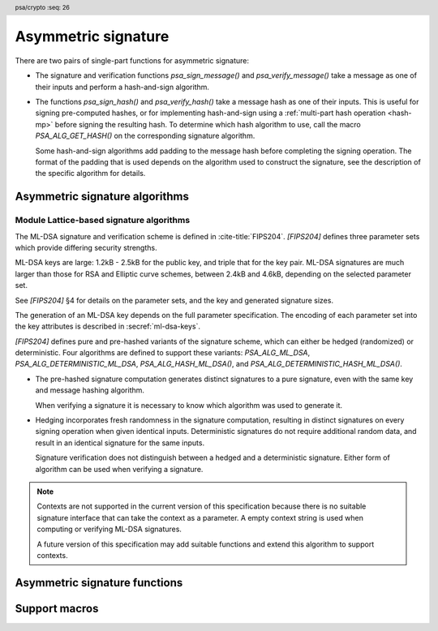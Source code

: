 .. SPDX-FileCopyrightText: Copyright 2018-2024 Arm Limited and/or its affiliates <open-source-office@arm.com>
.. SPDX-License-Identifier: CC-BY-SA-4.0 AND LicenseRef-Patent-license

.. header:: psa/crypto
    :seq: 26

.. _sign:

Asymmetric signature
====================

There are two pairs of single-part functions for asymmetric signature:

*   The signature and verification functions `psa_sign_message()` and `psa_verify_message()` take a message as one of their inputs and perform a hash-and-sign algorithm.

*   The functions `psa_sign_hash()` and `psa_verify_hash()` take a message hash as one of their inputs. This is useful for signing pre-computed hashes, or for implementing hash-and-sign using a :ref:`multi-part hash operation <hash-mp>` before signing the resulting hash. To determine which hash algorithm to use, call the macro `PSA_ALG_GET_HASH()` on the corresponding signature algorithm.

    Some hash-and-sign algorithms add padding to the message hash before completing the signing operation. The format of the padding that is used depends on the algorithm used to construct the signature, see the description of the specific algorithm for details.

.. _sign-algorithms:

Asymmetric signature algorithms
-------------------------------

.. macro:: PSA_ALG_RSA_PKCS1V15_SIGN
    :definition: /* specification-defined value */

    .. summary::
        The RSA PKCS#1 v1.5 message signature scheme, with hashing.

    .. param:: hash_alg
        A hash algorithm: a value of type `psa_algorithm_t` such that :code:`PSA_ALG_IS_HASH(hash_alg)` is true. This includes `PSA_ALG_ANY_HASH` when specifying the algorithm in a key policy.

    .. return::
        The corresponding RSA PKCS#1 v1.5 signature algorithm.

        Unspecified if ``hash_alg`` is not a supported hash algorithm.

    This algorithm can be used with both the message and hash signature functions.

    This signature scheme is defined by :RFC-title:`8017#8.2` under the name RSASSA-PKCS1-v1_5.

    When used with `psa_sign_hash()` or `psa_verify_hash()`, the provided ``hash`` parameter is used as :math:`H` from step 2 onwards in the message encoding algorithm ``EMSA-PKCS1-V1_5-ENCODE()`` in :RFC:`8017#9.2`. :math:`H` is the message digest, computed using the ``hash_alg`` hash algorithm.

    .. subsection:: Compatible key types

        | `PSA_KEY_TYPE_RSA_KEY_PAIR`
        | `PSA_KEY_TYPE_RSA_PUBLIC_KEY` (signature verification only)

.. macro:: PSA_ALG_RSA_PKCS1V15_SIGN_RAW
    :definition: ((psa_algorithm_t) 0x06000200)

    .. summary::
        The raw RSA PKCS#1 v1.5 signature algorithm, without hashing.

    This algorithm can be only used with the `psa_sign_hash()` and `psa_verify_hash()` functions.

    This signature scheme is defined by :RFC-title:`8017#8.2` under the name RSASSA-PKCS1-v1_5.

    The ``hash`` parameter to `psa_sign_hash()` or `psa_verify_hash()` is used as :math:`T` from step 3 onwards in the message encoding algorithm ``EMSA-PKCS1-V1_5-ENCODE()`` in :RFC:`8017#9.2`. :math:`T` is normally the DER encoding of the *DigestInfo* structure produced by step 2 in the message encoding algorithm, but it can be any byte string within the available length.

    The wildcard key policy :code:`PSA_ALG_RSA_PKCS1V15_SIGN(PSA_ALG_ANY_HASH)` also permits a key to be used with the `PSA_ALG_RSA_PKCS1V15_SIGN_RAW` signature algorithm.

    .. rationale::

        RSA keys that are used for TLS session establishment can be used in different versions of the TLS protocol.

        *   Versions 1.0 and 1.1 of the TLS protocol uses the `PSA_ALG_RSA_PKCS1V15_SIGN_RAW` algorithm, which signs an encoded SHA-1 + MD5 hash.
        *   Version 1.2 of the TLS protocol uses the :code:`PSA_ALG_RSA_PKCS1V15_SIGN(PSA_ALG_SHA_256))` algorithm, which signs the [unencoded] SHA-256 hash.

    .. subsection:: Compatible key types

        | `PSA_KEY_TYPE_RSA_KEY_PAIR`
        | `PSA_KEY_TYPE_RSA_PUBLIC_KEY` (signature verification only)

.. macro:: PSA_ALG_RSA_PSS
    :definition: /* specification-defined value */

    .. summary::
        The RSA PSS message signature scheme, with hashing.

    .. param:: hash_alg
        A hash algorithm: a value of type `psa_algorithm_t` such that :code:`PSA_ALG_IS_HASH(hash_alg)` is true. This includes `PSA_ALG_ANY_HASH` when specifying the algorithm in a key policy.

    .. return::
        The corresponding RSA PSS signature algorithm.

        Unspecified if ``hash_alg`` is not a supported hash algorithm.

    This algorithm can be used with both the message and hash signature functions.

    This algorithm is randomized: each invocation returns a different, equally valid signature.

    This is the signature scheme defined by :RFC:`8017#8.1` under the name RSASSA-PSS, with the following options:

    *   The mask generation function is *MGF1* defined by :RFC:`8017#B`.
    *   When creating a signature, the salt length is equal to the length of the hash, or the largest possible salt length for the algorithm and key size if that is smaller than the hash length.
    *   When verifying a signature, the salt length must be equal to the length of the hash, or the largest possible salt length for the algorithm and key size if that is smaller than the hash length.
    *   The specified hash algorithm, ``hash_alg``,  is used to hash the input message, to create the salted hash, and for the mask generation.

    When used with `psa_sign_hash()` or `psa_verify_hash()`, the provided ``hash`` parameter is the message digest, computed using the ``hash_alg`` hash algorithm.

    .. note::

        The `PSA_ALG_RSA_PSS_ANY_SALT()` algorithm is equivalent to `PSA_ALG_RSA_PSS()` when creating a signature, but permits any salt length when verifying a signature.

    .. subsection:: Compatible key types

        | `PSA_KEY_TYPE_RSA_KEY_PAIR`
        | `PSA_KEY_TYPE_RSA_PUBLIC_KEY` (signature verification only)

.. macro:: PSA_ALG_RSA_PSS_ANY_SALT
    :definition: /* specification-defined value */

    .. summary::
        The RSA PSS message signature scheme, with hashing.
        This variant permits any salt length for signature verification.

    .. param:: hash_alg
        A hash algorithm: a value of type `psa_algorithm_t` such that :code:`PSA_ALG_IS_HASH(hash_alg)` is true. This includes `PSA_ALG_ANY_HASH` when specifying the algorithm in a key policy.

    .. return::
        The corresponding RSA PSS signature algorithm.

        Unspecified if ``hash_alg`` is not a supported hash algorithm.

    This algorithm can be used with both the message and hash signature functions.

    This algorithm is randomized: each invocation returns a different, equally valid signature.

    This is the signature scheme defined by :RFC:`8017#8.1` under the name RSASSA-PSS, with the following options:

    *   The mask generation function is *MGF1* defined by :RFC:`8017#B`.
    *   When creating a signature, the salt length is equal to the length of the hash, or the largest possible salt length for the algorithm and key size if that is smaller than the hash length.
    *   When verifying a signature, any salt length permitted by the RSASSA-PSS signature algorithm is accepted.
    *   The specified hash algorithm, ``hash_alg``,  is used to hash the input message, to create the salted hash, and for the mask generation.

    When used with `psa_sign_hash()` or `psa_verify_hash()`, the provided ``hash`` parameter is the message digest, computed using the ``hash_alg`` hash algorithm.

    .. note::

        The `PSA_ALG_RSA_PSS()` algorithm is equivalent to `PSA_ALG_RSA_PSS_ANY_SALT()` when creating a signature, but is strict about the permitted salt length when verifying a signature.

    .. subsection:: Compatible key types

        | `PSA_KEY_TYPE_RSA_KEY_PAIR`
        | `PSA_KEY_TYPE_RSA_PUBLIC_KEY` (signature verification only)

.. macro:: PSA_ALG_ECDSA
    :definition: /* specification-defined value */

    .. summary::
        The randomized ECDSA signature scheme, with hashing.

    .. param:: hash_alg
        A hash algorithm: a value of type `psa_algorithm_t` such that :code:`PSA_ALG_IS_HASH(hash_alg)` is true. This includes `PSA_ALG_ANY_HASH` when specifying the algorithm in a key policy.

    .. return::
        The corresponding randomized ECDSA signature algorithm.

        Unspecified if ``hash_alg`` is not a supported hash algorithm.

    This algorithm can be used with both the message and hash signature functions.

    When used with `psa_sign_hash()` or `psa_verify_hash()`, the provided ``hash`` parameter is the message digest, computed using the ``hash_alg`` hash algorithm.

    This algorithm is randomized: each invocation returns a different, equally valid signature.

    .. note::

        When based on the same hash algorithm, the verification operations for `PSA_ALG_ECDSA` and `PSA_ALG_DETERMINISTIC_ECDSA` are identical. A signature created using `PSA_ALG_ECDSA` can be verified with the same key using either `PSA_ALG_ECDSA` or `PSA_ALG_DETERMINISTIC_ECDSA`. Similarly, a signature created using `PSA_ALG_DETERMINISTIC_ECDSA` can be verified with the same key using either `PSA_ALG_ECDSA` or `PSA_ALG_DETERMINISTIC_ECDSA`.

        In particular, it is impossible to determine whether a signature was produced with deterministic ECDSA or with randomized ECDSA: it is only possible to verify that a signature was made with ECDSA with the private key corresponding to the public key used for the verification.

    This signature scheme is defined by :cite-title:`SEC1`, and also by :cite-title:`X9-62`, with a random per-message secret number :math:`k`.

    The representation of the signature as a byte string consists of the concatenation of the signature values :math:`r` and :math:`s`. Each of :math:`r` and :math:`s` is encoded as an :math:`N`-octet string, where :math:`N` is the length of the base point of the curve in octets. Each value is represented in big-endian order, with the most significant octet first.

    .. subsection:: Compatible key types

        | :code:`PSA_KEY_TYPE_ECC_KEY_PAIR(family)`
        | :code:`PSA_KEY_TYPE_ECC_PUBLIC_KEY(family)` (signature verification only)

        where ``family`` is a Weierstrass Elliptic curve family. That is, one of the following values:

        *   ``PSA_ECC_FAMILY_SECT_XX``
        *   ``PSA_ECC_FAMILY_SECP_XX``
        *   `PSA_ECC_FAMILY_FRP`
        *   `PSA_ECC_FAMILY_BRAINPOOL_P_R1`

.. macro:: PSA_ALG_ECDSA_ANY
    :definition: ((psa_algorithm_t) 0x06000600)

    .. summary::
        The randomized ECDSA signature scheme, without hashing.

    This algorithm can be only used with the `psa_sign_hash()` and `psa_verify_hash()` functions.

    This algorithm is randomized: each invocation returns a different, equally valid signature.

    This is the same signature scheme as `PSA_ALG_ECDSA()`, but without specifying a hash algorithm, and skipping the message hashing operation.

    This algorithm is only recommended to sign or verify a sequence of bytes that are an already-calculated hash. Note that the input is padded with zeros on the left or truncated on the right as required to fit the curve size.

    This algorithm cannot be used with the wildcard key policy :code:`PSA_ALG_ECDSA(PSA_ALG_ANY_HASH)`. It is only permitted when `PSA_ALG_ECDSA_ANY` is the key's permitted-algorithm policy.

    .. subsection:: Compatible key types

        | :code:`PSA_KEY_TYPE_ECC_KEY_PAIR(family)`
        | :code:`PSA_KEY_TYPE_ECC_PUBLIC_KEY(family)` (signature verification only)

        where ``family`` is a Weierstrass Elliptic curve family. That is, one of the following values:

        *   ``PSA_ECC_FAMILY_SECT_XX``
        *   ``PSA_ECC_FAMILY_SECP_XX``
        *   `PSA_ECC_FAMILY_FRP`
        *   `PSA_ECC_FAMILY_BRAINPOOL_P_R1`

.. macro:: PSA_ALG_DETERMINISTIC_ECDSA
    :definition: /* specification-defined value */

    .. summary::
        Deterministic ECDSA signature scheme, with hashing.

    .. param:: hash_alg
        A hash algorithm: a value of type `psa_algorithm_t` such that :code:`PSA_ALG_IS_HASH(hash_alg)` is true. This includes `PSA_ALG_ANY_HASH` when specifying the algorithm in a key policy.

    .. return::
        The corresponding deterministic ECDSA signature algorithm.

        Unspecified if ``hash_alg`` is not a supported hash algorithm.

    This algorithm can be used with both the message and hash signature functions.

    When used with `psa_sign_hash()` or `psa_verify_hash()`, the provided ``hash`` parameter is the message digest, computed using the ``hash_alg`` hash algorithm.

    This is the deterministic ECDSA signature scheme defined by :RFC-title:`6979`.

    The representation of a signature is the same as with `PSA_ALG_ECDSA()`.

    .. note::

        When based on the same hash algorithm, the verification operations for `PSA_ALG_ECDSA` and `PSA_ALG_DETERMINISTIC_ECDSA` are identical. A signature created using `PSA_ALG_ECDSA` can be verified with the same key using either `PSA_ALG_ECDSA` or `PSA_ALG_DETERMINISTIC_ECDSA`. Similarly, a signature created using `PSA_ALG_DETERMINISTIC_ECDSA` can be verified with the same key using either `PSA_ALG_ECDSA` or `PSA_ALG_DETERMINISTIC_ECDSA`.

        In particular, it is impossible to determine whether a signature was produced with deterministic ECDSA or with randomized ECDSA: it is only possible to verify that a signature was made with ECDSA with the private key corresponding to the public key used for the verification.

    .. subsection:: Compatible key types

        | :code:`PSA_KEY_TYPE_ECC_KEY_PAIR(family)`
        | :code:`PSA_KEY_TYPE_ECC_PUBLIC_KEY(family)` (signature verification only)

        where ``family`` is a Weierstrass Elliptic curve family. That is, one of the following values:

        *   ``PSA_ECC_FAMILY_SECT_XX``
        *   ``PSA_ECC_FAMILY_SECP_XX``
        *   `PSA_ECC_FAMILY_FRP`
        *   `PSA_ECC_FAMILY_BRAINPOOL_P_R1`

.. macro:: PSA_ALG_PURE_EDDSA
    :definition: ((psa_algorithm_t) 0x06000800)

    .. summary::
        Edwards-curve digital signature algorithm without prehashing (PureEdDSA), using standard parameters.

    This algorithm can be only used with the `psa_sign_message()` and `psa_verify_message()` functions.

    This is the PureEdDSA digital signature algorithm defined by :RFC-title:`8032`, using standard parameters.

    PureEdDSA requires an elliptic curve key on a twisted Edwards curve. The following curves are supported:

    *   Edwards25519: the Ed25519 algorithm is computed. The output signature is a 64-byte string: the concatenation of :math:`R` and :math:`S` as defined by :RFC:`8032#5.1.6`.

    *   Edwards448: the Ed448 algorithm is computed with an empty string as the context. The output signature is a 114-byte string: the concatenation of :math:`R` and :math:`S` as defined by :RFC:`8032#5.2.6`.

    .. note::
        Contexts are not supported in the current version of this specification because there is no suitable signature interface that can take the context as a parameter. A future version of this specification may add suitable functions and extend this algorithm to support contexts.

    .. note::
        To sign or verify the pre-computed hash of a message using EdDSA, the HashEdDSA algorithms (`PSA_ALG_ED25519PH` and `PSA_ALG_ED448PH`) can be used with `psa_sign_hash()` and `psa_verify_hash()`.

        The signature produced by HashEdDSA is distinct from that produced by PureEdDSA.

    .. subsection:: Compatible key types

        | :code:`PSA_KEY_TYPE_ECC_KEY_PAIR(PSA_ECC_FAMILY_TWISTED_EDWARDS)`
        | :code:`PSA_KEY_TYPE_ECC_PUBLIC_KEY(PSA_ECC_FAMILY_TWISTED_EDWARDS)` (signature verification only)

.. macro:: PSA_ALG_ED25519PH
    :definition: ((psa_algorithm_t) 0x0600090B)

    .. summary::
        Edwards-curve digital signature algorithm with prehashing (HashEdDSA), using the Edwards25519 curve.

    This algorithm can be used with both the message and hash signature functions.

    This computes the Ed25519ph algorithm as specified in :RFC-title:`8032#5.1`, and requires an Edwards25519 curve key. An empty string is used as the context. The prehash function is SHA-512.

    When used with `psa_sign_hash()` or `psa_verify_hash()`, the provided ``hash`` parameter is the SHA-512 message digest.

    .. subsection:: Usage

        This is a hash-and-sign algorithm. To calculate a signature, use one of the following approaches:

        *   Call `psa_sign_message()` with the message.

        *   Calculate the SHA-512 hash of the message with `psa_hash_compute()`, or with a multi-part hash operation, using the hash algorithm `PSA_ALG_SHA_512`. Then sign the calculated hash with `psa_sign_hash()`.

        Verifying a signature is similar, using `psa_verify_message()` or `psa_verify_hash()` instead of the signature function.

    .. subsection:: Compatible key types

        | :code:`PSA_KEY_TYPE_ECC_KEY_PAIR(PSA_ECC_FAMILY_TWISTED_EDWARDS)`
        | :code:`PSA_KEY_TYPE_ECC_PUBLIC_KEY(PSA_ECC_FAMILY_TWISTED_EDWARDS)` (signature verification only)

    .. admonition:: Implementation note

        When used with `psa_sign_hash()` or `psa_verify_hash()`, the ``hash`` parameter to the call should be used as :math:`\text{PH}(M)` in the algorithms defined in :RFC:`8032#5.1`.

.. macro:: PSA_ALG_ED448PH
    :definition: ((psa_algorithm_t) 0x06000915)

    .. summary::
        Edwards-curve digital signature algorithm with prehashing (HashEdDSA), using the Edwards448 curve.

    This algorithm can be used with both the message and hash signature functions.

    This computes the Ed448ph algorithm as specified in :RFC-title:`8032#5.2`, and requires an Edwards448 curve key. An empty string is used as the context. The prehash function is the first 64 bytes of the output from SHAKE256.

    When used with `psa_sign_hash()` or `psa_verify_hash()`, the provided ``hash`` parameter is the truncated SHAKE256 message digest.

    .. subsection:: Usage

        This is a hash-and-sign algorithm. To calculate a signature, use one of the following approaches:

        *   Call `psa_sign_message()` with the message.

        *   Calculate the first 64 bytes of the SHAKE256 output of the message with `psa_hash_compute()`, or with a multi-part hash operation, using the hash algorithm `PSA_ALG_SHAKE256_512`. Then sign the calculated hash with `psa_sign_hash()`.

        Verifying a signature is similar, using `psa_verify_message()` or `psa_verify_hash()` instead of the signature function.

    .. subsection:: Compatible key types

        | :code:`PSA_KEY_TYPE_ECC_KEY_PAIR(PSA_ECC_FAMILY_TWISTED_EDWARDS)`
        | :code:`PSA_KEY_TYPE_ECC_PUBLIC_KEY(PSA_ECC_FAMILY_TWISTED_EDWARDS)` (signature verification only)

    .. admonition:: Implementation note

        When used with `psa_sign_hash()` or `psa_verify_hash()`, the ``hash`` parameter to the call should be used as :math:`\text{PH}(M)` in the algorithms defined in :RFC:`8032#5.2`.

.. _ml-dsa-algorithms:

Module Lattice-based signature algorithms
^^^^^^^^^^^^^^^^^^^^^^^^^^^^^^^^^^^^^^^^^

The ML-DSA signature and verification scheme is defined in :cite-title:`FIPS204`.
`[FIPS204]` defines three parameter sets which provide differing security strengths.

ML-DSA keys are large: 1.2kB - 2.5kB for the public key, and triple that for the key pair.
ML-DSA signatures are much larger than those for RSA and Elliptic curve schemes, between 2.4kB and 4.6kB, depending on the selected parameter set.

See `[FIPS204]` §4 for details on the parameter sets, and the key and generated signature sizes.

The generation of an ML-DSA key depends on the full parameter specification.
The encoding of each parameter set into the key attributes is described in :secref:`ml-dsa-keys`.

`[FIPS204]` defines pure and pre-hashed variants of the signature scheme, which can either be hedged (randomized) or deterministic.
Four algorithms are defined to support these variants: `PSA_ALG_ML_DSA`, `PSA_ALG_DETERMINISTIC_ML_DSA`, `PSA_ALG_HASH_ML_DSA()`, and `PSA_ALG_DETERMINISTIC_HASH_ML_DSA()`.

*   The pre-hashed signature computation generates distinct signatures to a pure signature, even with the same key and message hashing algorithm.

    When verifying a signature it is necessary to know which algorithm was used to generate it.

*   Hedging incorporates fresh randomness in the signature computation, resulting in distinct signatures on every signing operation when given identical inputs.
    Deterministic signatures do not require additional random data, and result in an identical signature for the same inputs.

    Signature verification does not distinguish between a hedged and a deterministic signature.
    Either form of algorithm can be used when verifying a signature.

.. note::
    Contexts are not supported in the current version of this specification because there is no suitable signature interface that can take the context as a parameter.
    A empty context string is used when computing or verifying ML-DSA signatures.

    A future version of this specification may add suitable functions and extend this algorithm to support contexts.

.. macro:: PSA_ALG_ML_DSA
    :definition: ((psa_algorithm_t) 0x06004400)

    .. summary::
        Stateless hash-based digital signature algorithm without pre-hashing (ML-DSA), using hedging.

    This algorithm can be only used with the `psa_sign_message()` and `psa_verify_message()` functions.

    This is the pure ML-DSA digital signature algorithm, defined by :cite-title:`FIPS204`, using hedging.
    ML-DSA requires an ML-DSA key, which determines the ML-DSA parameter set for the operation.

    This algorithm is randomized: each invocation returns a different, equally valid signature.

    .. note::
        See the general comments in :secref:`ml-dsa-algorithms`.

    .. note::
        To sign or verify the pre-computed hash of a message using ML-DSA, the HashML-DSA algorithms (`PSA_ALG_HASH_ML_DSA()` and `PSA_ALG_DETERMINISTIC_HASH_ML_DSA()`) can also be used with `psa_sign_hash()` and `psa_verify_hash()`.

        The signature produced by HashML-DSA is distinct from that produced by ML-DSA.

    .. subsection:: Compatible key types

        | :code:`PSA_KEY_TYPE_ML_DSA_KEY_PAIR`
        | :code:`PSA_KEY_TYPE_ML_DSA_PUBLIC_KEY` (signature verification only)

.. macro:: PSA_ALG_DETERMINISTIC_ML_DSA
    :definition: ((psa_algorithm_t) 0x06004500)

    .. summary::
        Deterministic stateless hash-based digital signature algorithm without pre-hashing (ML-DSA).

    This algorithm can be only used with the `psa_sign_message()` and `psa_verify_message()` functions.

    This is the pure ML-DSA digital signature algorithm, defined by :cite-title:`FIPS204`, without hedging.
    ML-DSA requires an ML-DSA key, which determines the ML-DSA parameter set for the operation.

    This algorithm is deterministic: each invocation with the same inputs returns an identical signature.

    .. note::
        See the general comments in :secref:`ml-dsa-algorithms`.

    .. note::
        To sign or verify the pre-computed hash of a message using ML-DSA, the HashML-DSA algorithms (`PSA_ALG_HASH_ML_DSA()` and `PSA_ALG_DETERMINISTIC_HASH_ML_DSA()`) can also be used with `psa_sign_hash()` and `psa_verify_hash()`.

        The signature produced by HashML-DSA is distinct from that produced by ML-DSA.

    .. subsection:: Compatible key types

        | :code:`PSA_KEY_TYPE_ML_DSA_KEY_PAIR`
        | :code:`PSA_KEY_TYPE_ML_DSA_PUBLIC_KEY` (signature verification only)

.. macro:: PSA_ALG_HASH_ML_DSA
    :definition: /* specification-defined value */

    .. summary::
        Stateless hash-based digital signature algorithm with pre-hashing (HashML-DSA), using hedging.

    .. param:: hash_alg
        A hash algorithm: a value of type `psa_algorithm_t` such that :code:`PSA_ALG_IS_HASH(hash_alg)` is true.
        This includes `PSA_ALG_ANY_HASH` when specifying the algorithm in a key policy.

    .. return::
        The corresponding HashML-DSA signature algorithm, using ``hash_alg`` to pre-hash the message.

        Unspecified if ``hash_alg`` is not a supported hash algorithm.

    This algorithm can be used with both the message and hash signature functions.

    This is the pre-hashed ML-DSA digital signature algorithm, defined by :cite-title:`FIPS204`, using hedging.
    ML-DSA requires an ML-DSA key, which determines the ML-DSA parameter set for the operation.

    This algorithm is randomized: each invocation returns a different, equally valid signature.

    .. note::
        See the general comments in :secref:`ml-dsa-algorithms`.

    .. note::
        The signature produced by HashML-DSA is distinct from that produced by ML-DSA.

    .. subsection:: Usage

        This is a hash-and-sign algorithm. To calculate a signature, use one of the following approaches:

        *   Call `psa_sign_message()` with the message.

        *   Calculate the hash of the message with `psa_hash_compute()`, or with a multi-part hash operation, using the ``hash_alg`` hash algorithm.
            Note that ``hash_alg`` can be extracted from the signature algorithm using :code:`PSA_ALG_GET_HASH(sig_alg)`.
            Then sign the calculated hash with `psa_sign_hash()`.

        Verifying a signature is similar, using `psa_verify_message()` or `psa_verify_hash()` instead of the signature function.

    .. subsection:: Compatible key types

        | :code:`PSA_KEY_TYPE_ML_DSA_KEY_PAIR`
        | :code:`PSA_KEY_TYPE_ML_DSA_PUBLIC_KEY` (signature verification only)

.. macro:: PSA_ALG_DETERMINISTIC_HASH_ML_DSA
    :definition: /* specification-defined value */

    .. summary::
        Deterministic stateless hash-based digital signature algorithm with pre-hashing (HashML-DSA).

    .. param:: hash_alg
        A hash algorithm: a value of type `psa_algorithm_t` such that :code:`PSA_ALG_IS_HASH(hash_alg)` is true.
        This includes `PSA_ALG_ANY_HASH` when specifying the algorithm in a key policy.

    .. return::
        The corresponding deterministic HashML-DSA signature algorithm, using ``hash_alg`` to pre-hash the message.

        Unspecified if ``hash_alg`` is not a supported hash algorithm.

    This algorithm can be used with both the message and hash signature functions.

    This is the pre-hashed ML-DSA digital signature algorithm, defined by :cite-title:`FIPS204`, without hedging.
    ML-DSA requires an ML-DSA key, which determines the ML-DSA parameter set for the operation.

    This algorithm is deterministic: each invocation with the same inputs returns an identical signature.

    .. note::
        See the general comments in :secref:`ml-dsa-algorithms`.

    .. note::
        The signature produced by HashML-DSA is distinct from that produced by ML-DSA.

    .. subsection:: Usage

        See `PSA_ALG_HASH_ML_DSA()` for example usage.

    .. subsection:: Compatible key types

        | :code:`PSA_KEY_TYPE_ML_DSA_KEY_PAIR`
        | :code:`PSA_KEY_TYPE_ML_DSA_PUBLIC_KEY` (signature verification only)

.. macro:: PSA_ALG_IS_ML_DSA
    :definition: /* specification-defined value */

    .. summary::
        Whether the specified algorithm is ML-DSA or HashML-DSA.

    .. param:: alg
        An algorithm identifier: a value of type `psa_algorithm_t`.

    .. return::
        ``1`` if ``alg`` is an ML-DSA or HashML-DSA algorithm, ``0`` otherwise.

        This macro can return either ``0`` or ``1`` if ``alg`` is not a supported algorithm identifier.

.. macro:: PSA_ALG_IS_DETERMINISTIC_ML_DSA
    :definition: /* specification-defined value */

    .. summary::
        Whether the specified algorithm is deterministic ML-DSA or HashML-DSA.

    .. param:: alg
        An algorithm identifier: a value of type `psa_algorithm_t`.

    .. return::
        ``1`` if ``alg`` is a deterministic ML-DSA or HashML-DSA algorithm, ``0`` otherwise.

        This macro can return either ``0`` or ``1`` if ``alg`` is not a supported algorithm identifier.

    See also `PSA_ALG_IS_ML_DSA()` and `PSA_ALG_IS_RANDOMIZED_ML_DSA()`.

.. macro:: PSA_ALG_IS_RANDOMIZED_ML_DSA
    :definition: /* specification-defined value */

    .. summary::
        Whether the specified algorithm is randomized ML-DSA or HashML-DSA.

    .. param:: alg
        An algorithm identifier: a value of type `psa_algorithm_t`.

    .. return::
        ``1`` if ``alg`` is a randomized ML-DSA or HashML-DSA algorithm, ``0`` otherwise.

        This macro can return either ``0`` or ``1`` if ``alg`` is not a supported algorithm identifier.

    See also `PSA_ALG_IS_ML_DSA()` and `PSA_ALG_IS_DETERMINISTIC_ML_DSA()`.

.. macro:: PSA_ALG_IS_PURE_ML_DSA
    :definition: /* specification-defined value */

    .. summary::
        Whether the specified algorithm is pure ML-DSA.

    .. param:: alg
        An algorithm identifier: a value of type `psa_algorithm_t`.

    .. return::
        ``1`` if ``alg`` is a pure ML-DSA algorithm, ``0`` otherwise.

        This macro can return either ``0`` or ``1`` if ``alg`` is not a supported algorithm identifier.

.. macro:: PSA_ALG_IS_HASH_ML_DSA
    :definition: /* specification-defined value */

    .. summary::
        Whether the specified algorithm is HashML-DSA.

    .. param:: alg
        An algorithm identifier: a value of type `psa_algorithm_t`.

    .. return::
        ``1`` if ``alg`` is a HashML-DSA algorithm, ``0`` otherwise.

        This macro can return either ``0`` or ``1`` if ``alg`` is not a supported algorithm identifier.

Asymmetric signature functions
------------------------------

.. function:: psa_sign_message

    .. summary::
        Sign a message with a private key. For hash-and-sign algorithms, this includes the hashing step.

    .. param:: psa_key_id_t key
        Identifier of the key to use for the operation. It must be an asymmetric key pair. The key must permit the usage `PSA_KEY_USAGE_SIGN_MESSAGE`.
    .. param:: psa_algorithm_t alg
        An asymmetric signature algorithm: a value of type `psa_algorithm_t` such that :code:`PSA_ALG_IS_SIGN_MESSAGE(alg)` is true.
    .. param:: const uint8_t * input
        The input message to sign.
    .. param:: size_t input_length
        Size of the ``input`` buffer in bytes.
    .. param:: uint8_t * signature
        Buffer where the signature is to be written.
    .. param:: size_t signature_size
        Size of the ``signature`` buffer in bytes.
        This must be appropriate for the selected algorithm and key:

        *   The required signature size is :code:`PSA_SIGN_OUTPUT_SIZE(key_type, key_bits, alg)` where ``key_type`` and ``key_bits`` are the type and bit-size respectively of ``key``.
        *   `PSA_SIGNATURE_MAX_SIZE` evaluates to the maximum signature size of any supported signature algorithm.

    .. param:: size_t * signature_length
        On success, the number of bytes that make up the returned signature value.

    .. return:: psa_status_t
    .. retval:: PSA_SUCCESS
        Success.
        The first ``(*signature_length)`` bytes of ``signature`` contain the signature value.
    .. retval:: PSA_ERROR_INVALID_HANDLE
        ``key`` is not a valid key identifier.
    .. retval:: PSA_ERROR_NOT_PERMITTED
        The key does not have the `PSA_KEY_USAGE_SIGN_MESSAGE` flag, or it does not permit the requested algorithm.
    .. retval:: PSA_ERROR_BUFFER_TOO_SMALL
        The size of the ``signature`` buffer is too small.
        `PSA_SIGN_OUTPUT_SIZE()` or `PSA_SIGNATURE_MAX_SIZE` can be used to determine a sufficient buffer size.
    .. retval:: PSA_ERROR_NOT_SUPPORTED
        The following conditions can result in this error:

        *   ``alg`` is not supported or is not an asymmetric signature algorithm.
        *   ``key`` is not supported for use with ``alg``.
        *   ``input_length`` is too large for the implementation.
    .. retval:: PSA_ERROR_INVALID_ARGUMENT
        The following conditions can result in this error:

        *   ``alg`` is not an asymmetric signature algorithm.
        *   ``key`` is not an asymmetric key pair, that is compatible with ``alg``.
        *   ``input_length`` is too large for the algorithm and key type.
    .. retval:: PSA_ERROR_INSUFFICIENT_MEMORY
    .. retval:: PSA_ERROR_COMMUNICATION_FAILURE
    .. retval:: PSA_ERROR_CORRUPTION_DETECTED
    .. retval:: PSA_ERROR_STORAGE_FAILURE
    .. retval:: PSA_ERROR_DATA_CORRUPT
    .. retval:: PSA_ERROR_DATA_INVALID
    .. retval:: PSA_ERROR_INSUFFICIENT_ENTROPY
    .. retval:: PSA_ERROR_BAD_STATE
        The library requires initializing by a call to `psa_crypto_init()`.

    ..  note::
        To perform a multi-part hash-and-sign signature algorithm, first use a :ref:`multi-part hash operation <hash-mp>` and then pass the resulting hash to `psa_sign_hash()`. :code:`PSA_ALG_GET_HASH(alg)` can be used to determine the hash algorithm to use.

.. function:: psa_verify_message

    .. summary::
        Verify the signature of a message with a public key. For hash-and-sign algorithms, this includes the hashing step.

    .. param:: psa_key_id_t key
        Identifier of the key to use for the operation. It must be a public key or an asymmetric key pair. The key must permit the usage `PSA_KEY_USAGE_VERIFY_MESSAGE`.
    .. param:: psa_algorithm_t alg
        An asymmetric signature algorithm: a value of type `psa_algorithm_t` such that :code:`PSA_ALG_IS_SIGN_MESSAGE(alg)` is true.
    .. param:: const uint8_t * input
        The message whose signature is to be verified.
    .. param:: size_t input_length
        Size of the ``input`` buffer in bytes.
    .. param:: const uint8_t * signature
        Buffer containing the signature to verify.
    .. param:: size_t signature_length
        Size of the ``signature`` buffer in bytes.

    .. return:: psa_status_t
    .. retval:: PSA_SUCCESS
        Success.
        The signature is valid.
    .. retval:: PSA_ERROR_INVALID_HANDLE
        ``key`` is not a valid key identifier.
    .. retval:: PSA_ERROR_NOT_PERMITTED
        The key does not have the `PSA_KEY_USAGE_VERIFY_MESSAGE` flag, or it does not permit the requested algorithm.
    .. retval:: PSA_ERROR_INVALID_SIGNATURE
        ``signature`` is not the result of signing the ``input`` message with algorithm ``alg`` using the private key corresponding to ``key``.
    .. retval:: PSA_ERROR_NOT_SUPPORTED
        The following conditions can result in this error:

        *   ``alg`` is not supported or is not an asymmetric signature algorithm.
        *   ``key`` is not supported for use with ``alg``.
        *   ``input_length`` is too large for the implementation.
    .. retval:: PSA_ERROR_INVALID_ARGUMENT
        The following conditions can result in this error:

        *   ``alg`` is not an asymmetric signature algorithm.
        *   ``key`` is not a public key or an asymmetric key pair, that is compatible with ``alg``.
        *   ``input_length`` is too large for the algorithm and key type.
    .. retval:: PSA_ERROR_INSUFFICIENT_MEMORY
    .. retval:: PSA_ERROR_COMMUNICATION_FAILURE
    .. retval:: PSA_ERROR_CORRUPTION_DETECTED
    .. retval:: PSA_ERROR_STORAGE_FAILURE
    .. retval:: PSA_ERROR_DATA_CORRUPT
    .. retval:: PSA_ERROR_DATA_INVALID
    .. retval:: PSA_ERROR_BAD_STATE
        The library requires initializing by a call to `psa_crypto_init()`.

    ..  note::
        To perform a multi-part hash-and-sign signature verification algorithm, first use a :ref:`multi-part hash operation <hash-mp>` to hash the message and then pass the resulting hash to `psa_verify_hash()`. :code:`PSA_ALG_GET_HASH(alg)` can be used to determine the hash algorithm to use.

.. function:: psa_sign_hash

    .. summary::
        Sign an already-calculated hash with a private key.

    .. param:: psa_key_id_t key
        Identifier of the key to use for the operation. It must be an asymmetric key pair. The key must permit the usage `PSA_KEY_USAGE_SIGN_HASH`.
    .. param:: psa_algorithm_t alg
        An asymmetric signature algorithm that separates the hash and sign operations: a value of type `psa_algorithm_t` such that :code:`PSA_ALG_IS_SIGN_HASH(alg)` is true.
    .. param:: const uint8_t * hash
        The input to sign. This is usually the hash of a message.

        See the description of this function, or the description of individual signature algorithms, for details of the acceptable inputs.
    .. param:: size_t hash_length
        Size of the ``hash`` buffer in bytes.
    .. param:: uint8_t * signature
        Buffer where the signature is to be written.
    .. param:: size_t signature_size
        Size of the ``signature`` buffer in bytes.
        This must be appropriate for the selected algorithm and key:

        *   The required signature size is :code:`PSA_SIGN_OUTPUT_SIZE(key_type, key_bits, alg)` where ``key_type`` and ``key_bits`` are the type and bit-size respectively of ``key``.
        *   `PSA_SIGNATURE_MAX_SIZE` evaluates to the maximum signature size of any supported signature algorithm.

    .. param:: size_t * signature_length
        On success, the number of bytes that make up the returned signature value.

    .. return:: psa_status_t
    .. retval:: PSA_SUCCESS
        Success.
        The first ``(*signature_length)`` bytes of ``signature`` contain the signature value.
    .. retval:: PSA_ERROR_INVALID_HANDLE
        ``key`` is not a valid key identifier.
    .. retval:: PSA_ERROR_NOT_PERMITTED
        The key does not have the `PSA_KEY_USAGE_SIGN_HASH` flag, or it does not permit the requested algorithm.
    .. retval:: PSA_ERROR_BUFFER_TOO_SMALL
        The size of the ``signature`` buffer is too small.
        `PSA_SIGN_OUTPUT_SIZE()` or `PSA_SIGNATURE_MAX_SIZE` can be used to determine a sufficient buffer size.
    .. retval:: PSA_ERROR_NOT_SUPPORTED
        The following conditions can result in this error:

        *   ``alg`` is not supported or is not an asymmetric signature algorithm.
        *   ``key`` is not supported for use with ``alg``.
    .. retval:: PSA_ERROR_INVALID_ARGUMENT
        The following conditions can result in this error:

        *   ``alg`` is not an asymmetric signature algorithm.
        *   ``key`` is not an asymmetric key pair, that is compatible with ``alg``.
        *   ``hash_length`` is not valid for the algorithm and key type.
        *   ``hash`` is not a valid input value for the algorithm and key type.
    .. retval:: PSA_ERROR_INSUFFICIENT_MEMORY
    .. retval:: PSA_ERROR_COMMUNICATION_FAILURE
    .. retval:: PSA_ERROR_CORRUPTION_DETECTED
    .. retval:: PSA_ERROR_STORAGE_FAILURE
    .. retval:: PSA_ERROR_DATA_CORRUPT
    .. retval:: PSA_ERROR_DATA_INVALID
    .. retval:: PSA_ERROR_INSUFFICIENT_ENTROPY
    .. retval:: PSA_ERROR_BAD_STATE
        The library requires initializing by a call to `psa_crypto_init()`.

    With most signature algorithms that follow the hash-and-sign paradigm, the ``hash`` input to this function is the hash of the message to sign. The algorithm used to compute this hash is encoded in the signature algorithm. For such algorithms, ``hash_length`` must equal the length of the hash output, and the following condition is true:

    .. code-block:: xref

        hash_length == PSA_HASH_LENGTH(PSA_ALG_GET_HASH(alg))

    The current version of this specification defines the following signature algorithms with this property: `PSA_ALG_RSA_PKCS1V15_SIGN`, `PSA_ALG_RSA_PSS`, `PSA_ALG_ECDSA`, `PSA_ALG_DETERMINISTIC_ECDSA`, `PSA_ALG_ED25519PH`, and `PSA_ALG_ED448PH`.

    Some hash-and-sign mechanisms apply a padding or encoding to the hash. In such cases, the encoded hash must be passed to this function. The current version of this specification defines one such signature algorithm: `PSA_ALG_RSA_PKCS1V15_SIGN_RAW`.

    .. note::
        To perform a hash-and-sign signature algorithm, the hash must be calculated before passing it to this function. This can be done by calling `psa_hash_compute()` or with a multi-part hash operation. The correct hash algorithm to use can be determined using `PSA_ALG_GET_HASH()`.

        Alternatively, to hash and sign a message in a single call, use `psa_sign_message()`.

.. function:: psa_verify_hash

    .. summary::
        Verify the signature of a hash or short message using a public key.

    .. param:: psa_key_id_t key
        Identifier of the key to use for the operation. It must be a public key or an asymmetric key pair. The key must permit the usage `PSA_KEY_USAGE_VERIFY_HASH`.
    .. param:: psa_algorithm_t alg
        An asymmetric signature algorithm that separates the hash and sign operations: a value of type `psa_algorithm_t` such that :code:`PSA_ALG_IS_SIGN_HASH(alg)` is true.
    .. param:: const uint8_t * hash
        The input whose signature is to be verified. This is usually the hash of a message.

        See the description of this function, or the description of individual signature algorithms, for details of the acceptable inputs.
    .. param:: size_t hash_length
        Size of the ``hash`` buffer in bytes.
    .. param:: const uint8_t * signature
        Buffer containing the signature to verify.
    .. param:: size_t signature_length
        Size of the ``signature`` buffer in bytes.

    .. return:: psa_status_t
    .. retval:: PSA_SUCCESS
        Success.
        The signature is valid.
    .. retval:: PSA_ERROR_INVALID_HANDLE
        ``key`` is not a valid key identifier.
    .. retval:: PSA_ERROR_NOT_PERMITTED
        The key does not have the `PSA_KEY_USAGE_VERIFY_HASH` flag, or it does not permit the requested algorithm.
    .. retval:: PSA_ERROR_INVALID_SIGNATURE
        ``signature`` is not the result of signing ``hash`` with algorithm ``alg`` using the private key corresponding to ``key``.
    .. retval:: PSA_ERROR_NOT_SUPPORTED
        The following conditions can result in this error:

        *   ``alg`` is not supported or is not an asymmetric signature algorithm.
        *   ``key`` is not supported for use with ``alg``.
    .. retval:: PSA_ERROR_INVALID_ARGUMENT
        The following conditions can result in this error:

        *   ``alg`` is not an asymmetric signature algorithm.
        *   ``key`` is not a public key or an asymmetric key pair, that is compatible with ``alg``.
        *   ``hash_length`` is not valid for the algorithm and key type.
        *   ``hash`` is not a valid input value for the algorithm and key type.
    .. retval:: PSA_ERROR_INSUFFICIENT_MEMORY
    .. retval:: PSA_ERROR_COMMUNICATION_FAILURE
    .. retval:: PSA_ERROR_CORRUPTION_DETECTED
    .. retval:: PSA_ERROR_STORAGE_FAILURE
    .. retval:: PSA_ERROR_DATA_CORRUPT
    .. retval:: PSA_ERROR_DATA_INVALID
    .. retval:: PSA_ERROR_BAD_STATE
        The library requires initializing by a call to `psa_crypto_init()`.

    With most signature algorithms that follow the hash-and-sign paradigm, the ``hash`` input to this function is the hash of the message to verify. The algorithm used to compute this hash is encoded in the signature algorithm. For such algorithms, ``hash_length`` must equal the length of the hash output, and the following condition is true:

    .. code-block:: xref

        hash_length == PSA_HASH_LENGTH(PSA_ALG_GET_HASH(alg))

    The current version of this specification defines the following signature algorithms with this property: `PSA_ALG_RSA_PKCS1V15_SIGN`, `PSA_ALG_RSA_PSS`, `PSA_ALG_ECDSA`, `PSA_ALG_DETERMINISTIC_ECDSA`, `PSA_ALG_ED25519PH`, and `PSA_ALG_ED448PH`.

    Some hash-and-sign mechanisms apply a padding or encoding to the hash. In such cases, the encoded hash must be passed to this function. The current version of this specification defines one such signature algorithm: `PSA_ALG_RSA_PKCS1V15_SIGN_RAW`.

    .. note::
        To perform a hash-and-sign verification algorithm, the hash must be calculated before passing it to this function. This can be done by calling `psa_hash_compute()` or with a multi-part hash operation. The correct hash algorithm to use can be determined using `PSA_ALG_GET_HASH()`.

        Alternatively, to hash and verify a message in a single call, use `psa_verify_message()`.

Support macros
--------------

.. macro:: PSA_ALG_IS_SIGN_MESSAGE
    :definition: /* specification-defined value */

    .. summary::
        Whether the specified algorithm is a signature algorithm that can be used with `psa_sign_message()` and `psa_verify_message()`.

    .. param:: alg
        An algorithm identifier: a value of type `psa_algorithm_t`.

    .. return::
        ``1`` if ``alg`` is a signature algorithm that can be used to sign a message. ``0`` if ``alg`` is a signature algorithm that can only be used to sign an already-calculated hash. ``0`` if ``alg`` is not a signature algorithm. This macro can return either ``0`` or ``1`` if ``alg`` is not a supported algorithm identifier.

.. macro:: PSA_ALG_IS_SIGN_HASH
    :definition: /* specification-defined value */

    .. summary::
        Whether the specified algorithm is a signature algorithm that can be used with `psa_sign_hash()` and `psa_verify_hash()`.

    .. param:: alg
        An algorithm identifier: a value of type `psa_algorithm_t`.

    .. return::
        ``1`` if ``alg`` is a signature algorithm that can be used to sign a hash. ``0`` if ``alg`` is a signature algorithm that can only be used to sign a message. ``0`` if ``alg`` is not a signature algorithm. This macro can return either ``0`` or ``1`` if ``alg`` is not a supported algorithm identifier.


    This includes all algorithms such that `PSA_ALG_IS_HASH_AND_SIGN()` is true, as well as signature algorithms for which the input to `psa_sign_hash()` or `psa_verify_hash()` is not directly a hash, such as `PSA_ALG_IS_RSA_PKCS1V15_SIGN`.

.. macro:: PSA_ALG_IS_RSA_PKCS1V15_SIGN
    :definition: /* specification-defined value */

    .. summary::
        Whether the specified algorithm is an RSA PKCS#1 v1.5 signature algorithm.

    .. param:: alg
        An algorithm identifier: a value of type `psa_algorithm_t`.

    .. return::
        ``1`` if ``alg`` is an RSA PKCS#1 v1.5 signature algorithm, ``0`` otherwise.

        This macro can return either ``0`` or ``1`` if ``alg`` is not a supported algorithm identifier.

.. macro:: PSA_ALG_IS_RSA_PSS
    :definition: /* specification-defined value */

    .. summary::
        Whether the specified algorithm is an RSA PSS signature algorithm.

    .. param:: alg
        An algorithm identifier: a value of type `psa_algorithm_t`.

    .. return::
        ``1`` if ``alg`` is an RSA PSS signature algorithm, ``0`` otherwise.

        This macro can return either ``0`` or ``1`` if ``alg`` is not a supported algorithm identifier.

    This macro returns ``1`` for algorithms constructed using either `PSA_ALG_RSA_PSS()` or `PSA_ALG_RSA_PSS_ANY_SALT()`.

.. macro:: PSA_ALG_IS_RSA_PSS_ANY_SALT
    :definition: /* specification-defined value */

    .. summary::
        Whether the specified algorithm is an RSA PSS signature algorithm that permits any salt length.

    .. param:: alg
        An algorithm identifier: a value of type `psa_algorithm_t`.

    .. return::
        ``1`` if ``alg`` is an RSA PSS signature algorithm that permits any salt length, ``0`` otherwise.

        This macro can return either ``0`` or ``1`` if ``alg`` is not a supported algorithm identifier.

    An RSA PSS signature algorithm that permits any salt length is constructed using `PSA_ALG_RSA_PSS_ANY_SALT()`.

    See also `PSA_ALG_IS_RSA_PSS()` and `PSA_ALG_IS_RSA_PSS_STANDARD_SALT()`.

.. macro:: PSA_ALG_IS_RSA_PSS_STANDARD_SALT
    :definition: /* specification-defined value */

    .. summary::
        Whether the specified algorithm is an RSA PSS signature algorithm that requires the standard salt length.

    .. param:: alg
        An algorithm identifier: a value of type `psa_algorithm_t`.

    .. return::
        ``1`` if ``alg`` is an RSA PSS signature algorithm that requires the standard salt length, ``0`` otherwise.

        This macro can return either ``0`` or ``1`` if ``alg`` is not a supported algorithm identifier.

    An RSA PSS signature algorithm that requires the standard salt length is constructed using `PSA_ALG_RSA_PSS()`.

    See also `PSA_ALG_IS_RSA_PSS()` and `PSA_ALG_IS_RSA_PSS_ANY_SALT()`.

.. macro:: PSA_ALG_IS_ECDSA
    :definition: /* specification-defined value */

    .. summary::
        Whether the specified algorithm is ECDSA.

    .. param:: alg
        An algorithm identifier: a value of type `psa_algorithm_t`.

    .. return::
        ``1`` if ``alg`` is an ECDSA algorithm, ``0`` otherwise.

        This macro can return either ``0`` or ``1`` if ``alg`` is not a supported algorithm identifier.

.. macro:: PSA_ALG_IS_DETERMINISTIC_ECDSA
    :definition: /* specification-defined value */

    .. summary::
        Whether the specified algorithm is deterministic ECDSA.

    .. param:: alg
        An algorithm identifier: a value of type `psa_algorithm_t`.

    .. return::
        ``1`` if ``alg`` is a deterministic ECDSA algorithm, ``0`` otherwise.

        This macro can return either ``0`` or ``1`` if ``alg`` is not a supported algorithm identifier.

    See also `PSA_ALG_IS_ECDSA()` and `PSA_ALG_IS_RANDOMIZED_ECDSA()`.

.. macro:: PSA_ALG_IS_RANDOMIZED_ECDSA
    :definition: /* specification-defined value */

    .. summary::
        Whether the specified algorithm is randomized ECDSA.

    .. param:: alg
        An algorithm identifier: a value of type `psa_algorithm_t`.

    .. return::
        ``1`` if ``alg`` is a randomized ECDSA algorithm, ``0`` otherwise.

        This macro can return either ``0`` or ``1`` if ``alg`` is not a supported algorithm identifier.

    See also `PSA_ALG_IS_ECDSA()` and `PSA_ALG_IS_DETERMINISTIC_ECDSA()`.

.. macro:: PSA_ALG_IS_HASH_EDDSA
    :definition: /* specification-defined value */

    .. summary::
        Whether the specified algorithm is HashEdDSA.

    .. param:: alg
        An algorithm identifier: a value of type `psa_algorithm_t`.

    .. return::
        ``1`` if ``alg`` is a HashEdDSA algorithm, ``0`` otherwise.

        This macro can return either ``0`` or ``1`` if ``alg`` is not a supported algorithm identifier.

.. macro:: PSA_ALG_IS_HASH_AND_SIGN
    :definition: /* specification-defined value */

    .. summary::
        Whether the specified algorithm is a hash-and-sign algorithm that signs exactly the hash value.

    .. param:: alg
        An algorithm identifier: a value of type `psa_algorithm_t`.

    .. return::
        ``1`` if ``alg`` is a hash-and-sign algorithm that signs exactly the hash value, ``0`` otherwise. This macro can return either ``0`` or ``1`` if ``alg`` is not a supported algorithm identifier.

        A wildcard signature algorithm policy, using `PSA_ALG_ANY_HASH`, returns the same value as the signature algorithm parameterized with a valid hash algorithm.

    This macro identifies algorithms that can be used with `psa_sign_hash()` that use the exact message hash value as an input the signature operation. For example, if :code:`PSA_ALG_IS_HASH_AND_SIGN(alg)` is true, the following call sequence is equivalent to :code:`psa_sign_message(key, alg, msg, msg_len, ...)`:

    .. code-block:: xref

        psa_hash_operation_t op = {0};
        uint8_t hash[PSA_HASH_MAX_SIZE];
        size_t hash_len;
        psa_hash_setup(&op, PSA_ALG_GET_HASH(alg));
        psa_hash_update(&op, msg, msg_len);
        psa_hash_finish(&op, hash, sizeof(hash), &hash_len);
        psa_sign_hash(key, alg, hash, hash_len, ...);

    This excludes hash-and-sign algorithms that require a encoded or modified hash for the signature step in the algorithm, such as `PSA_ALG_RSA_PKCS1V15_SIGN_RAW`. For such algorithms, `PSA_ALG_IS_SIGN_HASH()` is true but `PSA_ALG_IS_HASH_AND_SIGN()` is false.

.. macro:: PSA_ALG_ANY_HASH
    :definition: ((psa_algorithm_t)0x020000ff)

    .. summary::
        When setting a hash-and-sign algorithm in a key policy, permit any hash algorithm.

    This value can be used to form the permitted-algorithm attribute of a key policy for a signature algorithm that is parametrized by a hash. A key with this policy can then be used to perform operations using the same signature algorithm parametrized with any supported hash.
    A signature algorithm created using this macro is a wildcard algorithm, and `PSA_ALG_IS_WILDCARD()` will return true.

    This value must not be used to build other algorithms that are parametrized over a hash. For any valid use of this macro to build an algorithm ``alg``, :code:`PSA_ALG_IS_HASH_AND_SIGN(alg)` is true.

    This value cannot be used to build an algorithm specification to perform an operation. If used in this way, the operation will fail with an error.

    .. rubric:: Usage

    For example, suppose that ``PSA_xxx_SIGNATURE`` is one of the following macros:

    *   `PSA_ALG_RSA_PKCS1V15_SIGN`
    *   `PSA_ALG_RSA_PSS`
    *   `PSA_ALG_RSA_PSS_ANY_SALT`
    *   `PSA_ALG_ECDSA`
    *   `PSA_ALG_DETERMINISTIC_ECDSA`

    The following sequence of operations shows how `PSA_ALG_ANY_HASH` can be used in a key policy:

    1.  Set the key usage flags using `PSA_ALG_ANY_HASH`, for example:

        .. code-block:: xref

            psa_set_key_usage_flags(&attributes, PSA_KEY_USAGE_SIGN_MESSAGE); // or VERIFY_MESSAGE
            psa_set_key_algorithm(&attributes, PSA_xxx_SIGNATURE(PSA_ALG_ANY_HASH));

    #.  Import or generate key material.
    #.  Call `psa_sign_message()` or `psa_verify_message()`, passing an algorithm built from ``PSA_xxx_SIGNATURE`` and a specific hash. Each call to sign or verify a message can use a different hash algorithm.

        .. code-block:: xref

            psa_sign_message(key, PSA_xxx_SIGNATURE(PSA_ALG_SHA_256), ...);
            psa_sign_message(key, PSA_xxx_SIGNATURE(PSA_ALG_SHA_512), ...);
            psa_sign_message(key, PSA_xxx_SIGNATURE(PSA_ALG_SHA3_256), ...);


.. macro:: PSA_SIGN_OUTPUT_SIZE
    :definition: /* implementation-defined value */

    .. summary::
        Sufficient signature buffer size for `psa_sign_message()` and `psa_sign_hash()`.

    .. param:: key_type
        An asymmetric key type. This can be a key pair type or a public key type.
    .. param:: key_bits
        The size of the key in bits.
    .. param:: alg
        The signature algorithm.

    .. return::
        A sufficient signature buffer size for the specified asymmetric signature algorithm and key parameters. An implementation can return either ``0`` or a correct size for an asymmetric signature algorithm and key parameters that it recognizes, but does not support. If the parameters are not valid, the return value is unspecified.

    If the size of the signature buffer is at least this large, it is guaranteed that `psa_sign_message()` and `psa_sign_hash()` will not fail due to an insufficient buffer size. The actual size of the output might be smaller in any given call.

    See also `PSA_SIGNATURE_MAX_SIZE`.

.. macro:: PSA_SIGNATURE_MAX_SIZE
    :definition: /* implementation-defined value */

    .. summary::
        A sufficient signature buffer size for `psa_sign_message()` and `psa_sign_hash()`, for any of the supported key types and asymmetric signature algorithms.

    If the size of the signature buffer is at least this large, it is guaranteed that `psa_sign_message()` and `psa_sign_hash()` will not fail due to an insufficient buffer size.

    See also `PSA_SIGN_OUTPUT_SIZE()`.

